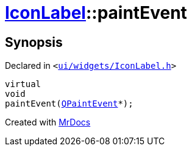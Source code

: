 [#IconLabel-paintEvent]
= xref:IconLabel.adoc[IconLabel]::paintEvent
:relfileprefix: ../
:mrdocs:


== Synopsis

Declared in `&lt;https://github.com/PrismLauncher/PrismLauncher/blob/develop/launcher/ui/widgets/IconLabel.h#L18[ui&sol;widgets&sol;IconLabel&period;h]&gt;`

[source,cpp,subs="verbatim,replacements,macros,-callouts"]
----
virtual
void
paintEvent(xref:QPaintEvent.adoc[QPaintEvent]*);
----



[.small]#Created with https://www.mrdocs.com[MrDocs]#
